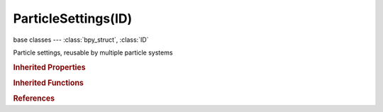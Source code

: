 ParticleSettings(ID)
====================

.. module:: bpy.types

base classes --- :class:`bpy_struct`, :class:`ID`

.. class:: ParticleSettings(ID)

   Particle settings, reusable by multiple particle systems

   .. data:: active_dupliweight

      :type: :class:`ParticleDupliWeight`, (readonly)

   .. attribute:: active_dupliweight_index

      :type: int in [0, inf], default 0

   .. attribute:: active_texture

      Active texture slot being displayed

      :type: :class:`Texture`

   .. attribute:: active_texture_index

      Index of active texture slot

      :type: int in [0, 17], default 0

   .. attribute:: adaptive_angle

      How many degrees path has to curve to make another render segment

      :type: int in [0, 45], default 0

   .. attribute:: adaptive_pixel

      How many pixels path has to cover to make another render segment

      :type: int in [0, 50], default 0

   .. attribute:: angular_velocity_factor

      Angular velocity amount (in radians per second)

      :type: float in [-200, 200], default 0.0

   .. attribute:: angular_velocity_mode

      What axis is used to change particle rotation with time

      :type: enum in ['NONE', 'VELOCITY', 'HORIZONTAL', 'VERTICAL', 'GLOBAL_X', 'GLOBAL_Y', 'GLOBAL_Z', 'RAND'], default 'NONE'

   .. data:: animation_data

      Animation data for this data-block

      :type: :class:`AnimData`, (readonly)

   .. attribute:: apply_effector_to_children

      Apply effectors to children

      :type: boolean, default False

   .. attribute:: apply_guide_to_children

      :type: boolean, default False

   .. attribute:: bending_random

      Random stiffness of hairs

      :type: float in [0, 1], default 0.0

   .. attribute:: billboard_align

      In respect to what the billboards are aligned

      :type: enum in ['X', 'Y', 'Z', 'VIEW', 'VEL'], default 'X'

   .. attribute:: billboard_animation

      How to animate billboard textures

      :type: enum in ['NONE', 'AGE', 'FRAME', 'ANGLE'], default 'NONE'

   .. attribute:: billboard_object

      Billboards face this object (default is active camera)

      :type: :class:`Object`

   .. attribute:: billboard_offset

      :type: float array of 2 items in [-100, 100], default (0.0, 0.0)

   .. attribute:: billboard_offset_split

      How to offset billboard textures

      :type: enum in ['NONE', 'LINEAR', 'RANDOM'], default 'NONE'

   .. attribute:: billboard_size

      Scale billboards relative to particle size

      :type: float array of 2 items in [0.001, 10], default (0.0, 0.0)

   .. attribute:: billboard_tilt

      Tilt of the billboards

      :type: float in [-1, 1], default 0.0

   .. attribute:: billboard_tilt_random

      Random tilt of the billboards

      :type: float in [0, 1], default 0.0

   .. attribute:: billboard_uv_split

      Number of rows/columns to split UV coordinates for billboards

      :type: int in [1, 100], default 0

   .. attribute:: billboard_velocity_head

      Scale billboards by velocity

      :type: float in [0, 10], default 0.0

   .. attribute:: billboard_velocity_tail

      Scale billboards by velocity

      :type: float in [0, 10], default 0.0

   .. data:: boids

      :type: :class:`BoidSettings`, (readonly)

   .. attribute:: branch_threshold

      Threshold of branching

      :type: float in [0, 1], default 0.0

   .. attribute:: brownian_factor

      Amount of random, erratic particle movement

      :type: float in [0, 200], default 0.0

   .. attribute:: child_length

      Length of child paths

      :type: float in [0, 1], default 0.0

   .. attribute:: child_length_threshold

      Amount of particles left untouched by child path length

      :type: float in [0, 1], default 0.0

   .. attribute:: child_nbr

      Number of children/parent

      :type: int in [0, 100000], default 0

   .. attribute:: child_parting_factor

      Create parting in the children based on parent strands

      :type: float in [0, 1], default 0.0

   .. attribute:: child_parting_max

      Maximum root to tip angle (tip distance/root distance for long hair)

      :type: float in [0, 180], default 0.0

   .. attribute:: child_parting_min

      Minimum root to tip angle (tip distance/root distance for long hair)

      :type: float in [0, 180], default 0.0

   .. attribute:: child_radius

      Radius of children around parent

      :type: float in [0, 10], default 0.0

   .. attribute:: child_roundness

      Roundness of children around parent

      :type: float in [0, 1], default 0.0

   .. attribute:: child_size

      A multiplier for the child particle size

      :type: float in [0.001, 100000], default 0.0

   .. attribute:: child_size_random

      Random variation to the size of the child particles

      :type: float in [0, 1], default 0.0

   .. attribute:: child_type

      Create child particles

      :type: enum in ['NONE', 'SIMPLE', 'INTERPOLATED'], default 'NONE'

   .. data:: clump_curve

      Curve defining clump tapering

      :type: :class:`CurveMapping`, (readonly)

   .. attribute:: clump_factor

      Amount of clumping

      :type: float in [-1, 1], default 0.0

   .. attribute:: clump_noise_size

      Size of clump noise

      :type: float in [1e-05, 100000], default 0.0

   .. attribute:: clump_shape

      Shape of clumping

      :type: float in [-0.999, 0.999], default 0.0

   .. attribute:: collision_group

      Limit colliders to this Group

      :type: :class:`Group`

   .. attribute:: color_maximum

      Maximum length of the particle color vector

      :type: float in [0.01, 100], default 0.0

   .. attribute:: count

      Total number of particles

      :type: int in [0, 10000000], default 0

   .. attribute:: courant_target

      The relative distance a particle can move before requiring more subframes (target Courant number); 0.01-0.3 is the recommended range

      :type: float in [0.0001, 10], default 0.1

   .. attribute:: create_long_hair_children

      Calculate children that suit long hair well

      :type: boolean, default False

   .. data:: cycles

      Cycles hair settings

      :type: :class:`CyclesCurveSettings`, (readonly)

   .. attribute:: damping

      Amount of damping

      :type: float in [0, 1], default 0.0

   .. attribute:: distribution

      How to distribute particles on selected element

      :type: enum in ['JIT', 'RAND', 'GRID'], default 'JIT'

   .. attribute:: drag_factor

      Amount of air-drag

      :type: float in [0, 1], default 0.0

   .. attribute:: draw_color

      Draw additional particle data as a color

      :type: enum in ['NONE', 'MATERIAL', 'VELOCITY', 'ACCELERATION'], default 'NONE'

   .. attribute:: draw_method

      How particles are drawn in viewport

      :type: enum in ['NONE', 'RENDER', 'DOT', 'CIRC', 'CROSS', 'AXIS'], default 'NONE'

   .. attribute:: draw_percentage

      Percentage of particles to display in 3D view

      :type: int in [0, 100], default 0

   .. attribute:: draw_size

      Size of particles on viewport in pixels (0=default)

      :type: int in [0, 1000], default 0

   .. attribute:: draw_step

      How many steps paths are drawn with (power of 2)

      :type: int in [0, 10], default 0

   .. attribute:: dupli_group

      Show Objects in this Group in place of particles

      :type: :class:`Group`

   .. attribute:: dupli_object

      Show this Object in place of particles

      :type: :class:`Object`

   .. data:: dupli_weights

      Weights for all of the objects in the dupli group

      :type: :class:`bpy_prop_collection` of :class:`ParticleDupliWeight`, (readonly)

   .. attribute:: effect_hair

      Hair stiffness for effectors

      :type: float in [0, 1], default 0.0

   .. attribute:: effector_amount

      How many particles are effectors (0 is all particles)

      :type: int in [0, 10000], default 0

   .. data:: effector_weights

      :type: :class:`EffectorWeights`, (readonly)

   .. attribute:: emit_from

      Where to emit particles from

      :type: enum in ['VERT', 'FACE', 'VOLUME'], default 'VERT'

   .. attribute:: factor_random

      Give the starting velocity a random variation

      :type: float in [0, 200], default 0.0

   .. data:: fluid

      :type: :class:`SPHFluidSettings`, (readonly)

   .. data:: force_field_1

      :type: :class:`FieldSettings`, (readonly)

   .. data:: force_field_2

      :type: :class:`FieldSettings`, (readonly)

   .. attribute:: frame_end

      Frame number to stop emitting particles

      :type: float in [-1.04857e+06, 1.04857e+06], default 0.0

   .. attribute:: frame_start

      Frame number to start emitting particles

      :type: float in [-1.04857e+06, 1.04857e+06], default 0.0

   .. attribute:: grid_random

      Add random offset to the grid locations

      :type: float in [0, 1], default 0.0

   .. attribute:: grid_resolution

      The resolution of the particle grid

      :type: int in [1, 250], default 0

   .. attribute:: hair_length

      Length of the hair

      :type: float in [0, 1000], default 0.0

   .. attribute:: hair_step

      Number of hair segments

      :type: int in [2, 32767], default 0

   .. attribute:: hexagonal_grid

      Create the grid in a hexagonal pattern

      :type: boolean, default False

   .. attribute:: integrator

      Algorithm used to calculate physics, from the fastest to the most stable/accurate: Midpoint, Euler, Verlet, RK4 (Old)

      :type: enum in ['EULER', 'VERLET', 'MIDPOINT', 'RK4'], default 'EULER'

   .. attribute:: invert_grid

      Invert what is considered object and what is not

      :type: boolean, default False

   .. data:: is_fluid

      Particles were created by a fluid simulation

      :type: boolean, default False, (readonly)

   .. attribute:: jitter_factor

      Amount of jitter applied to the sampling

      :type: float in [0, 2], default 0.0

   .. attribute:: keyed_loops

      Number of times the keys are looped

      :type: int in [1, 10000], default 0

   .. attribute:: keys_step

      :type: int in [0, 32767], default 0

   .. attribute:: kink

      Type of periodic offset on the path

      :type: enum in ['NO', 'CURL', 'RADIAL', 'WAVE', 'BRAID', 'SPIRAL'], default 'NO'

   .. attribute:: kink_amplitude

      The amplitude of the offset

      :type: float in [-100000, 100000], default 0.0

   .. attribute:: kink_amplitude_clump

      How much clump affects kink amplitude

      :type: float in [0, 1], default 0.0

   .. attribute:: kink_amplitude_random

      Random variation of the amplitude

      :type: float in [0, 1], default 0.0

   .. attribute:: kink_axis

      Which axis to use for offset

      :type: enum in ['X', 'Y', 'Z'], default 'X'

   .. attribute:: kink_axis_random

      Random variation of the orientation

      :type: float in [0, 1], default 0.0

   .. attribute:: kink_extra_steps

      Extra steps for resolution of special kink features

      :type: int in [1, inf], default 0

   .. attribute:: kink_flat

      How flat the hairs are

      :type: float in [0, 1], default 0.0

   .. attribute:: kink_frequency

      The frequency of the offset (1/total length)

      :type: float in [-100000, 100000], default 0.0

   .. attribute:: kink_shape

      Adjust the offset to the beginning/end

      :type: float in [-0.999, 0.999], default 0.0

   .. attribute:: length_random

      Give path length a random variation

      :type: float in [0, 1], default 0.0

   .. attribute:: lifetime

      Life span of the particles

      :type: float in [1, 1.04857e+06], default 0.0

   .. attribute:: lifetime_random

      Give the particle life a random variation

      :type: float in [0, 1], default 0.0

   .. attribute:: line_length_head

      Length of the line's head

      :type: float in [0, 100000], default 0.0

   .. attribute:: line_length_tail

      Length of the line's tail

      :type: float in [0, 100000], default 0.0

   .. attribute:: lock_billboard

      Lock the billboards align axis

      :type: boolean, default False

   .. attribute:: lock_boids_to_surface

      Constrain boids to a surface

      :type: boolean, default False

   .. attribute:: mass

      Mass of the particles

      :type: float in [1e-08, 100000], default 0.0

   .. attribute:: material

      Index of material slot used for rendering particles

      :type: int in [1, 32767], default 0

   .. attribute:: material_slot

      Material slot used for rendering particles

      :type: enum in ['DUMMY'], default 'DUMMY'

   .. attribute:: normal_factor

      Let the surface normal give the particle a starting velocity

      :type: float in [-1000, 1000], default 0.0

   .. attribute:: object_align_factor

      Let the emitter object orientation give the particle a starting velocity

      :type: float array of 3 items in [-200, 200], default (0.0, 0.0, 0.0)

   .. attribute:: object_factor

      Let the object give the particle a starting velocity

      :type: float in [-200, 200], default 0.0

   .. attribute:: particle_factor

      Let the target particle give the particle a starting velocity

      :type: float in [-200, 200], default 0.0

   .. attribute:: particle_size

      The size of the particles

      :type: float in [0.001, 100000], default 0.0

   .. attribute:: path_end

      End time of drawn path

      :type: float in [-inf, inf], default 0.0

   .. attribute:: path_start

      Starting time of drawn path

      :type: float in [-inf, inf], default 0.0

   .. attribute:: phase_factor

      Rotation around the chosen orientation axis

      :type: float in [-1, 1], default 0.0

   .. attribute:: phase_factor_random

      Randomize rotation around the chosen orientation axis

      :type: float in [0, 2], default 0.0

   .. attribute:: physics_type

      Particle physics type

      :type: enum in ['NO', 'NEWTON', 'KEYED', 'BOIDS', 'FLUID'], default 'NO'

   .. attribute:: react_event

      The event of target particles to react on

      :type: enum in ['DEATH', 'COLLIDE', 'NEAR'], default 'DEATH'

   .. attribute:: reactor_factor

      Let the vector away from the target particle's location give the particle a starting velocity

      :type: float in [-10, 10], default 0.0

   .. attribute:: regrow_hair

      Regrow hair for each frame

      :type: boolean, default False

   .. attribute:: render_step

      How many steps paths are rendered with (power of 2)

      :type: int in [0, 20], default 0

   .. attribute:: render_type

      How particles are rendered

      :type: enum in ['NONE', 'HALO', 'LINE', 'PATH', 'OBJECT', 'GROUP', 'BILLBOARD'], default 'NONE'

   .. attribute:: rendered_child_count

      Number of children/parent for rendering

      :type: int in [0, 100000], default 0

   .. attribute:: rotation_factor_random

      Randomize particle orientation

      :type: float in [0, 1], default 0.0

   .. attribute:: rotation_mode

      Particle orientation axis (does not affect Explode modifier's results)

      :type: enum in ['NONE', 'NOR', 'NOR_TAN', 'VEL', 'GLOB_X', 'GLOB_Y', 'GLOB_Z', 'OB_X', 'OB_Y', 'OB_Z'], default 'NONE'

   .. attribute:: roughness_1

      Amount of location dependent rough

      :type: float in [0, 100000], default 0.0

   .. attribute:: roughness_1_size

      Size of location dependent rough

      :type: float in [0.01, 100000], default 0.0

   .. attribute:: roughness_2

      Amount of random rough

      :type: float in [0, 100000], default 0.0

   .. attribute:: roughness_2_size

      Size of random rough

      :type: float in [0.01, 100000], default 0.0

   .. attribute:: roughness_2_threshold

      Amount of particles left untouched by random rough

      :type: float in [0, 1], default 0.0

   .. data:: roughness_curve

      Curve defining roughness

      :type: :class:`CurveMapping`, (readonly)

   .. attribute:: roughness_end_shape

      Shape of end point rough

      :type: float in [0, 10], default 0.0

   .. attribute:: roughness_endpoint

      Amount of end point rough

      :type: float in [0, 100000], default 0.0

   .. attribute:: show_guide_hairs

      Show guide hairs

      :type: boolean, default False

   .. attribute:: show_hair_grid

      Show hair simulation grid

      :type: boolean, default False

   .. attribute:: show_health

      Draw boid health

      :type: boolean, default False

   .. attribute:: show_number

      Show particle number

      :type: boolean, default False

   .. attribute:: show_size

      Show particle size

      :type: boolean, default False

   .. attribute:: show_unborn

      Show particles before they are emitted

      :type: boolean, default False

   .. attribute:: show_velocity

      Show particle velocity

      :type: boolean, default False

   .. attribute:: simplify_rate

      Speed of simplification

      :type: float in [0, 1], default 0.0

   .. attribute:: simplify_refsize

      Reference size in pixels, after which simplification begins

      :type: int in [1, 32767], default 0

   .. attribute:: simplify_transition

      Transition period for fading out strands

      :type: float in [0, 1], default 0.0

   .. attribute:: simplify_viewport

      Speed of Simplification

      :type: float in [0, 0.999], default 0.0

   .. attribute:: size_random

      Give the particle size a random variation

      :type: float in [0, 1], default 0.0

   .. attribute:: subframes

      Subframes to simulate for improved stability and finer granularity simulations (dt = timestep / (subframes + 1))

      :type: int in [0, 1000], default 0

   .. attribute:: tangent_factor

      Let the surface tangent give the particle a starting velocity

      :type: float in [-1000, 1000], default 0.0

   .. attribute:: tangent_phase

      Rotate the surface tangent

      :type: float in [-1, 1], default 0.0

   .. data:: texture_slots

      Texture slots defining the mapping and influence of textures

      :type: :class:`ParticleSettingsTextureSlots` :class:`bpy_prop_collection` of :class:`ParticleSettingsTextureSlot`, (readonly)

   .. attribute:: time_tweak

      A multiplier for physics timestep (1.0 means one frame = 1/25 seconds)

      :type: float in [0, 100], default 0.0

   .. attribute:: timestep

      The simulation timestep per frame (seconds per frame)

      :type: float in [0.0001, 100], default 0.0

   .. attribute:: trail_count

      Number of trail particles

      :type: int in [1, 100000], default 0

   .. attribute:: type

      Particle Type

      :type: enum in ['EMITTER', 'HAIR'], default 'EMITTER'

   .. attribute:: use_absolute_path_time

      Path timing is in absolute frames

      :type: boolean, default False

   .. attribute:: use_adaptive_subframes

      Automatically set the number of subframes

      :type: boolean, default False

   .. attribute:: use_advanced_hair

      Use full physics calculations for growing hair

      :type: boolean, default False

   .. attribute:: use_clump_curve

      Use a curve to define clump tapering

      :type: boolean, default False

   .. attribute:: use_clump_noise

      Create random clumps around the parent

      :type: boolean, default False

   .. attribute:: use_dead

      Show particles after they have died

      :type: boolean, default False

   .. attribute:: use_die_on_collision

      Particles die when they collide with a deflector object

      :type: boolean, default False

   .. attribute:: use_dynamic_rotation

      Particle rotations are affected by collisions and effectors

      :type: boolean, default False

   .. attribute:: use_emit_random

      Emit in random order of elements

      :type: boolean, default False

   .. attribute:: use_even_distribution

      Use even distribution from faces based on face areas or edge lengths

      :type: boolean, default False

   .. attribute:: use_global_dupli

      Use object's global coordinates for duplication

      :type: boolean, default False

   .. attribute:: use_group_count

      Use object multiple times in the same group

      :type: boolean, default False

   .. attribute:: use_group_pick_random

      Pick objects from group randomly

      :type: boolean, default False

   .. attribute:: use_hair_bspline

      Interpolate hair using B-Splines

      :type: boolean, default False

   .. attribute:: use_modifier_stack

      Emit particles from mesh with modifiers applied (must use same subsurf level for viewport and render for correct results)

      :type: boolean, default False

   .. attribute:: use_multiply_size_mass

      Multiply mass by particle size

      :type: boolean, default False

   .. attribute:: use_parent_particles

      Render parent particles

      :type: boolean, default False

   .. attribute:: use_react_multiple

      React multiple times

      :type: boolean, default False

   .. attribute:: use_react_start_end

      Give birth to unreacted particles eventually

      :type: boolean, default False

   .. attribute:: use_render_adaptive

      Draw steps of the particle path

      :type: boolean, default False

   .. attribute:: use_render_emitter

      Render emitter Object also

      :type: boolean, default False

   .. attribute:: use_rotation_dupli

      Use object's rotation for duplication (global x-axis is aligned particle rotation axis)

      :type: boolean, default False

   .. attribute:: use_rotations

      Calculate particle rotations

      :type: boolean, default False

   .. attribute:: use_roughness_curve

      Use a curve to define roughness

      :type: boolean, default False

   .. attribute:: use_scale_dupli

      Use object's scale for duplication

      :type: boolean, default False

   .. attribute:: use_self_effect

      Particle effectors affect themselves

      :type: boolean, default False

   .. attribute:: use_simplify

      Remove child strands as the object becomes smaller on the screen

      :type: boolean, default False

   .. attribute:: use_simplify_viewport

      :type: boolean, default False

   .. attribute:: use_size_deflect

      Use particle's size in deflection

      :type: boolean, default False

   .. attribute:: use_strand_primitive

      Use the strand primitive for rendering

      :type: boolean, default False

   .. attribute:: use_velocity_length

      Multiply line length by particle speed

      :type: boolean, default False

   .. attribute:: use_whole_group

      Use whole group at once

      :type: boolean, default False

   .. attribute:: userjit

      Emission locations / face (0 = automatic)

      :type: int in [0, 1000], default 0

   .. attribute:: virtual_parents

      Relative amount of virtual parents

      :type: float in [0, 1], default 0.0

   .. classmethod:: bl_rna_get_subclass(id, default=None)
   
      :arg id: The RNA type identifier.
      :type id: string
      :return: The RNA type or default when not found.
      :rtype: :class:`bpy.types.Struct` subclass


   .. classmethod:: bl_rna_get_subclass_py(id, default=None)
   
      :arg id: The RNA type identifier.
      :type id: string
      :return: The class or default when not found.
      :rtype: type


.. rubric:: Inherited Properties

.. hlist::
   :columns: 2

   * :class:`bpy_struct.id_data`
   * :class:`ID.name`
   * :class:`ID.users`
   * :class:`ID.use_fake_user`
   * :class:`ID.tag`
   * :class:`ID.is_updated`
   * :class:`ID.is_updated_data`
   * :class:`ID.is_library_indirect`
   * :class:`ID.library`
   * :class:`ID.preview`

.. rubric:: Inherited Functions

.. hlist::
   :columns: 2

   * :class:`bpy_struct.as_pointer`
   * :class:`bpy_struct.driver_add`
   * :class:`bpy_struct.driver_remove`
   * :class:`bpy_struct.get`
   * :class:`bpy_struct.is_property_hidden`
   * :class:`bpy_struct.is_property_readonly`
   * :class:`bpy_struct.is_property_set`
   * :class:`bpy_struct.items`
   * :class:`bpy_struct.keyframe_delete`
   * :class:`bpy_struct.keyframe_insert`
   * :class:`bpy_struct.keys`
   * :class:`bpy_struct.path_from_id`
   * :class:`bpy_struct.path_resolve`
   * :class:`bpy_struct.property_unset`
   * :class:`bpy_struct.type_recast`
   * :class:`bpy_struct.values`
   * :class:`ID.copy`
   * :class:`ID.user_clear`
   * :class:`ID.user_remap`
   * :class:`ID.make_local`
   * :class:`ID.user_of_id`
   * :class:`ID.animation_data_create`
   * :class:`ID.animation_data_clear`
   * :class:`ID.update_tag`

.. rubric:: References

.. hlist::
   :columns: 2

   * :mod:`bpy.context.particle_settings`
   * :class:`BlendData.particles`
   * :class:`BlendDataParticles.new`
   * :class:`BlendDataParticles.remove`
   * :class:`ParticleSystem.settings`


